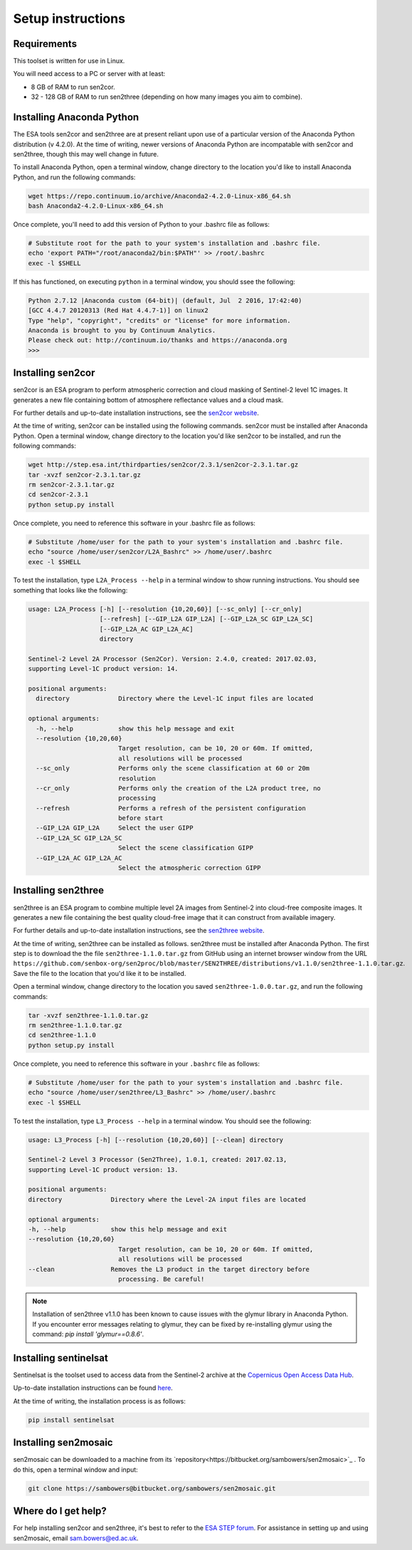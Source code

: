 Setup instructions
==================

Requirements
------------

This toolset is written for use in Linux.

You will need access to a PC or server with at least:

* 8 GB of RAM to run sen2cor.
* 32 - 128 GB of RAM to run sen2three (depending on how many images you aim to combine).

Installing Anaconda Python
--------------------------

The ESA tools sen2cor and sen2three are at present reliant upon use of a particular version of the Anaconda Python distribution (v 4.2.0). At the time of writing, newer versions of Anaconda Python are incompatable with sen2cor and sen2three, though this may well change in future.

To install Anaconda Python, open a terminal window, change directory to the location you'd like to install Anaconda Python, and run the following commands:

.. code-block:: console
    
    wget https://repo.continuum.io/archive/Anaconda2-4.2.0-Linux-x86_64.sh
    bash Anaconda2-4.2.0-Linux-x86_64.sh


Once complete, you'll need to add this version of Python to your .bashrc file as follows:

.. code-block:: console
    
    # Substitute root for the path to your system's installation and .bashrc file.
    echo 'export PATH="/root/anaconda2/bin:$PATH"' >> /root/.bashrc
    exec -l $SHELL


If this has functioned, on executing ``python`` in a terminal window, you should ssee the following:

.. code-block:: console

    Python 2.7.12 |Anaconda custom (64-bit)| (default, Jul  2 2016, 17:42:40) 
    [GCC 4.4.7 20120313 (Red Hat 4.4.7-1)] on linux2
    Type "help", "copyright", "credits" or "license" for more information.
    Anaconda is brought to you by Continuum Analytics.
    Please check out: http://continuum.io/thanks and https://anaconda.org
    >>> 


Installing sen2cor
------------------

sen2cor is an ESA program to perform atmospheric correction and cloud masking of Sentinel-2 level 1C images. It generates a new file containing bottom of atmosphere reflectance values and a cloud mask.

For further details and up-to-date installation instructions, see the `sen2cor website <http://step.esa.int/main/third-party-plugins-2/sen2cor/>`_.

At the time of writing, sen2cor can be installed using the following commands. sen2cor must be installed after Anaconda Python. Open a terminal window, change directory to the location you'd like sen2cor to be installed, and run the following commands:

.. code-block:: console

    wget http://step.esa.int/thirdparties/sen2cor/2.3.1/sen2cor-2.3.1.tar.gz
    tar -xvzf sen2cor-2.3.1.tar.gz
    rm sen2cor-2.3.1.tar.gz
    cd sen2cor-2.3.1
    python setup.py install

Once complete, you need to reference this software in your .bashrc file as follows:

.. code-block:: console

    # Substitute /home/user for the path to your system's installation and .bashrc file.
    echo "source /home/user/sen2cor/L2A_Bashrc" >> /home/user/.bashrc
    exec -l $SHELL


To test the installation, type ``L2A_Process --help`` in a terminal window to show running instructions. You should see something that looks like the following:

.. code-block:: console

    usage: L2A_Process [-h] [--resolution {10,20,60}] [--sc_only] [--cr_only]
                       [--refresh] [--GIP_L2A GIP_L2A] [--GIP_L2A_SC GIP_L2A_SC]
                       [--GIP_L2A_AC GIP_L2A_AC]
                       directory
    
    Sentinel-2 Level 2A Processor (Sen2Cor). Version: 2.4.0, created: 2017.02.03,
    supporting Level-1C product version: 14.
    
    positional arguments:
      directory             Directory where the Level-1C input files are located

    optional arguments:
      -h, --help            show this help message and exit
      --resolution {10,20,60}
                            Target resolution, can be 10, 20 or 60m. If omitted,
                            all resolutions will be processed
      --sc_only             Performs only the scene classification at 60 or 20m
                            resolution
      --cr_only             Performs only the creation of the L2A product tree, no
                            processing
      --refresh             Performs a refresh of the persistent configuration
                            before start
      --GIP_L2A GIP_L2A     Select the user GIPP
      --GIP_L2A_SC GIP_L2A_SC
                            Select the scene classification GIPP
      --GIP_L2A_AC GIP_L2A_AC
                            Select the atmospheric correction GIPP


Installing sen2three
--------------------

sen2three is an ESA program to combine multiple level 2A images from Sentinel-2 into cloud-free composite images. It generates a new file containing the best quality cloud-free image that it can construct from available imagery.

For further details and up-to-date installation instructions, see the `sen2three website <http://step.esa.int/main/third-party-plugins-2/sen2three/>`_.

.. note: This processing chain requires sen2three version 1.1.0 or later. At the time of writing this has not been formally released, but can be downloaded from GitHub.

At the time of writing, sen2three can be installed as follows. sen2three must be installed after Anaconda Python. The first step is to download the the file ``sen2three-1.1.0.tar.gz`` from GitHub using an internet browser window from the URL ``https://github.com/senbox-org/sen2proc/blob/master/SEN2THREE/distributions/v1.1.0/sen2three-1.1.0.tar.gz``. Save the file to the location that you'd like it to be installed.

Open a terminal window, change directory to the location you saved ``sen2three-1.0.0.tar.gz``, and run the following commands:

.. code-block:: console

    tar -xvzf sen2three-1.1.0.tar.gz
    rm sen2three-1.1.0.tar.gz
    cd sen2three-1.1.0
    python setup.py install

Once complete, you need to reference this software in your ``.bashrc`` file as follows:

.. code-block:: console

    # Substitute /home/user for the path to your system's installation and .bashrc file.
    echo "source /home/user/sen2three/L3_Bashrc" >> /home/user/.bashrc
    exec -l $SHELL

To test the installation, type ``L3_Process --help`` in a terminal window. You should see the following:

.. code-block:: console

    usage: L3_Process [-h] [--resolution {10,20,60}] [--clean] directory

    Sentinel-2 Level 3 Processor (Sen2Three), 1.0.1, created: 2017.02.13,
    supporting Level-1C product version: 13.

    positional arguments:
    directory             Directory where the Level-2A input files are located

    optional arguments:
    -h, --help            show this help message and exit
    --resolution {10,20,60}
                            Target resolution, can be 10, 20 or 60m. If omitted,
                            all resolutions will be processed
    --clean               Removes the L3 product in the target directory before
                            processing. Be careful!


.. note:: Installation of sen2three v1.1.0 has been known to cause issues with the glymur library in Anaconda Python. If you encounter error messages relating to glymur, they can be fixed by re-installing glymur using the command: `pip install 'glymur==0.8.6'`.


Installing sentinelsat
----------------------

Sentinelsat is the toolset used to access data from the Sentinel-2 archive at the `Copernicus Open Access Data Hub <https://scihub.copernicus.eu/>`_.

Up-to-date installation instructions can be found `here <https://pypi.python.org/pypi/sentinelsat>`_.

At the time of writing, the installation process is as follows:

.. code-block:: console

    pip install sentinelsat


Installing sen2mosaic
---------------------

sen2mosaic can be downloaded to a machine from its `repository<https://bitbucket.org/sambowers/sen2mosaic>`_ . To do this, open a terminal window and input:

.. code-block:: console

    git clone https://sambowers@bitbucket.org/sambowers/sen2mosaic.git


Where do I get help?
--------------------

For help installing sen2cor and sen2three, it's best to refer to the `ESA STEP forum <http://forum.step.esa.int/>`_. For assistance in setting up and using sen2mosaic, email `sam.bowers@ed.ac.uk <mailto:sam.bowers@ed.ac.uk>`_.

